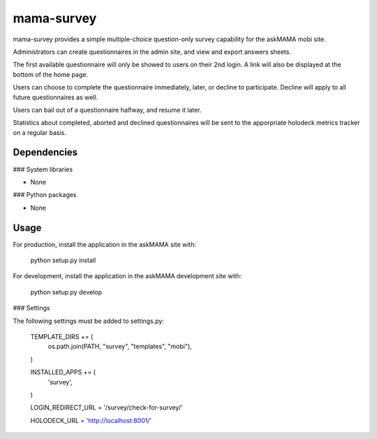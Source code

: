 mama-survey
===========

|travis|_ |coveralls|_

.. |travis| image:: https://travis-ci.org/praekelt/mama-survey.png?branch=develop
.. _travis: https://travis-ci.org/praekelt/mama-survey

.. |coveralls| image:: https://coveralls.io/repos/praekelt/mama-survey/badge.png?branch=develop
.. _coveralls: https://coveralls.io/r/praekelt/mama-survey

mama-survey provides a simple multiple-choice question-only survey capability
for the askMAMA mobi site.

Administrators can create questionnaires in the admin site, and view and export
answers sheets.

The first available questionnaire will only be showed to users on their 2nd
login. A link will also be displayed at the bottom of the home page.

Users can choose to complete the questionnaire immediately, later, or decline
to participate.  Decline will apply to all future questionnaires as well.

Users can bail out of a questionnaire halfway, and resume it later.

Statistics about completed, aborted and declined questionnaires will be sent to
the apporpriate holodeck metrics tracker on a regular basis.


Dependencies
------------

### System libraries

- None

### Python packages

- None


Usage
-----

For production, install the application in the askMAMA site with:

    python setup.py install

For development, install the application in the askMAMA development site with:

    python setup.py develop

### Settings

The following settings must be added to settings.py:

    TEMPLATE_DIRS += (
        os.path.join(PATH, "survey", "templates", "mobi"),
    )

    INSTALLED_APPS += (
        'survey',
    )

    LOGIN_REDIRECT_URL = '/survey/check-for-survey/'

    HOLODECK_URL = 'http://localhost:8001/'
